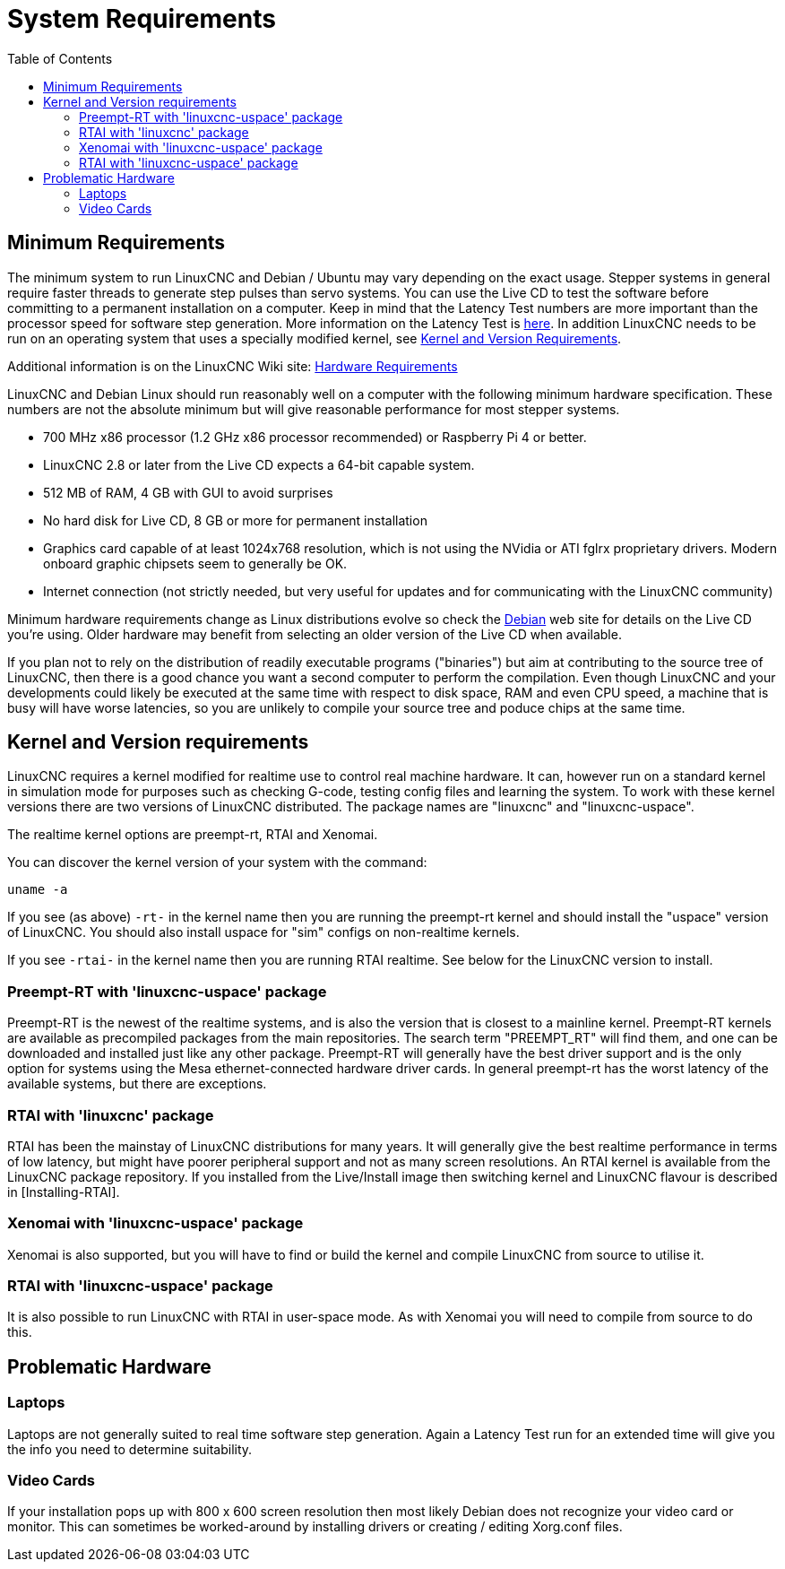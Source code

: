 :lang: en
:toc:

[[cha:system-requirements]]
= System Requirements(((System Requirements)))

== Minimum Requirements

The minimum system to run LinuxCNC and Debian / Ubuntu may vary depending
on the exact usage. Stepper systems in general require faster threads to
generate step pulses than servo systems. You can use the Live CD to test
the software before committing to a permanent installation on a computer.
Keep in mind that the Latency Test numbers are more important than the
processor speed for software step generation. More information on the
Latency Test is <<sec:latency-test,here>>.
In addition LinuxCNC needs to be run on an operating system that uses a
specially modified kernel,
see <<sec:kernel_and_version_requirements,Kernel and Version Requirements>>.

Additional information is on the LinuxCNC Wiki site:
https://wiki.linuxcnc.org/cgi-bin/wiki.pl?Hardware_Requirements[Hardware Requirements]

LinuxCNC and Debian Linux should run reasonably well on a computer with
the following minimum hardware specification. These numbers are not the
absolute minimum but will give reasonable performance for most stepper
systems.

* 700 MHz x86 processor (1.2 GHz x86 processor recommended) or Raspberry Pi 4 or better.
* LinuxCNC 2.8 or later from the Live CD expects a 64-bit capable system.
* 512 MB of RAM, 4 GB with GUI to avoid surprises
* No hard disk for Live CD, 8 GB or more for permanent installation
* Graphics card capable of at least 1024x768 resolution, which is not using the NVidia or ATI fglrx proprietary drivers.
  Modern onboard graphic chipsets seem to generally be OK.
* Internet connection (not strictly needed, but very useful for updates and for communicating with the LinuxCNC community)

Minimum hardware requirements change as Linux distributions evolve so
check the https://www.debian.org/releases/stable/amd64/ch02.en.html[Debian]
web site for details on the Live CD you're using. Older hardware may
benefit from selecting an older version of the Live CD when available.

If you plan not to rely on the distribution of readily executable programs ("binaries")
but aim at contributing to the source tree of LinuxCNC, then there is a good chance
you want a second computer to perform the compilation. Even though LinuxCNC and
your developments could likely be executed at the same time with respect to disk space,
RAM and even CPU speed, a machine that is busy will have worse latencies, so you are
unlikely to compile your source tree and poduce chips at the same time.

[[sec:kernel_and_version_requirements]]
== Kernel and Version requirements

LinuxCNC requires a kernel modified for realtime use to control real machine hardware.
It can, however run on a standard kernel in simulation mode for purposes
such as checking G-code, testing config files and learning the system.
To work with these kernel versions there are two versions of LinuxCNC distributed.
The package names are "linuxcnc" and "linuxcnc-uspace".

The realtime kernel options are preempt-rt, RTAI and Xenomai.

You can discover the kernel version of your system with the command:

----
uname -a
----

If you see (as above) `-rt-` in the kernel name then you are running the
preempt-rt kernel and should install the "uspace" version of LinuxCNC.
You should also install uspace for "sim" configs on non-realtime kernels.

If you see `-rtai-` in the kernel name then you are running RTAI
realtime. See below for the LinuxCNC version to install.

=== Preempt-RT with 'linuxcnc-uspace' package

Preempt-RT is the newest of the realtime systems, and is also the version
that is closest to a mainline kernel. Preempt-RT kernels are available
as precompiled packages from the main repositories. The search term
"PREEMPT_RT" will find them, and one can be downloaded and installed
just like any other package.
Preempt-RT will generally have the best driver support and is the only
option for systems using the Mesa ethernet-connected hardware driver
cards. In general preempt-rt has the worst latency of the available
systems, but there are exceptions.

=== RTAI with 'linuxcnc' package

RTAI has been the mainstay of LinuxCNC distributions for many years. It
will generally give the best realtime performance in terms of low
latency, but might have poorer peripheral support and not as many screen
resolutions. An RTAI kernel is available from the LinuxCNC package
repository. If you installed from the Live/Install image then switching
kernel and LinuxCNC flavour is described in [Installing-RTAI].

=== Xenomai with 'linuxcnc-uspace' package

Xenomai is also supported, but you will have to find or build the kernel
and compile LinuxCNC from source to utilise it.

=== RTAI with 'linuxcnc-uspace' package

It is also possible to run LinuxCNC with RTAI in user-space mode.
As with Xenomai you will need to compile from source to do this.

== Problematic Hardware

=== Laptops

Laptops are not generally suited to real time software step generation.
Again a Latency Test run for an extended time will give you the info you need to determine suitability.

=== Video Cards

If your installation pops up with 800 x 600 screen resolution then
most likely Debian does not recognize your video card or monitor. This
can sometimes be worked-around by installing drivers or creating /
editing Xorg.conf files.

// vim: set syntax=asciidoc:
